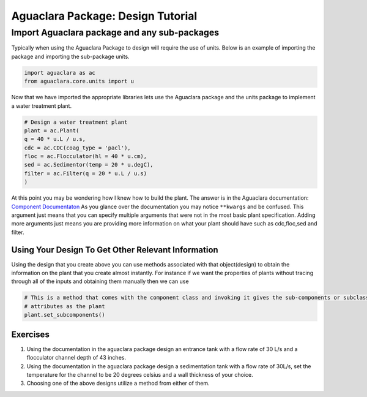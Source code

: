 .. General Design Tutorial:

**********************************
Aguaclara Package: Design Tutorial
**********************************

Import Aguaclara package and any sub-packages
=====================================================================

Typically when using the Aguaclara Package to design will require the use of units.
Below is an example of importing the package and importing the sub-package units.

.. code-block:: python

    import aguaclara as ac 
    from aguaclara.core.units import u

Now that we have imported the appropriate libraries lets use the Aguaclara package and the units package to 
implement a water treatment plant.

.. code-block:: python

    # Design a water treatment plant
    plant = ac.Plant(
    q = 40 * u.L / u.s,
    cdc = ac.CDC(coag_type = 'pacl'),
    floc = ac.Flocculator(hl = 40 * u.cm),
    sed = ac.Sedimentor(temp = 20 * u.degC),
    filter = ac.Filter(q = 20 * u.L / u.s)
    )

At this point you may be wondering how I knew how to build the plant. The answer is in the 
Aguaclara documentation: `Component Documentaton <https://aguaclara.github.io/aguaclara/design/component.html>`_ 
As you glance over the documentation you may notice ``**kwargs`` and be confused. This argument just means that 
you can specify multiple arguments that were not in the most basic plant specification. Adding more arguments just 
means you are providing more information on what your plant should have such as cdc,floc,sed and filter.

---------------------------------------------------
Using Your Design To Get Other Relevant Information
---------------------------------------------------

Using the design that you create above you can use methods associated with that object(design) to obtain the information
on the plant that you create almost instantly. For instance if we want the properties of plants without tracing through all
of the inputs and obtaining them manually then we can use 

.. code-block:: python

    # This is a method that comes with the component class and invoking it gives the sub-components or subclasses of this given classes the same
    # attributes as the plant
    plant.set_subcomponents()

---------
Exercises
---------

1. Using the documentation in the aguaclara package design an entrance tank with a flow rate of 30 L/s and a flocculator channel depth of 43 inches.
2. Using the documentation in the aguaclara package design a sedimentation tank with a flow rate of 30L/s, set the temperature for the channel to be 20 degrees celsius and a wall thickness of your choice.
3. Choosing one of the above designs utilize a method from either of them.





    